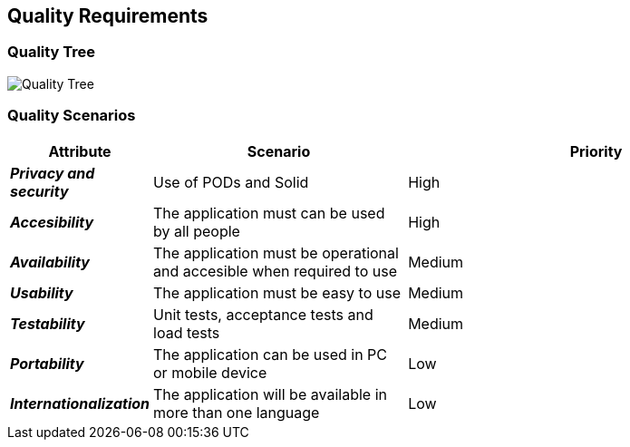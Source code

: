 [[section-quality-scenarios]]
== Quality Requirements




=== Quality Tree

****
image:images/10_QualityTree.png["Quality Tree"]
****

=== Quality Scenarios

****
[options="header",cols="1,2,3"]
|===
|*Attribute*|*Scenario*|*Priority*
| *_Privacy and security_* | Use of PODs and Solid  | High
| *_Accesibility_* | The application must can be used by all people | High
| *_Availability_* | The application must be operational and accesible when required to use| Medium
| *_Usability_* | The application must be easy to use | Medium
| *_Testability_* | Unit tests, acceptance tests and load tests | Medium
| *_Portability_* | The application can be used in PC or mobile device | Low
| *_Internationalization_* | The application will be available in more than one language | Low
|===
****
